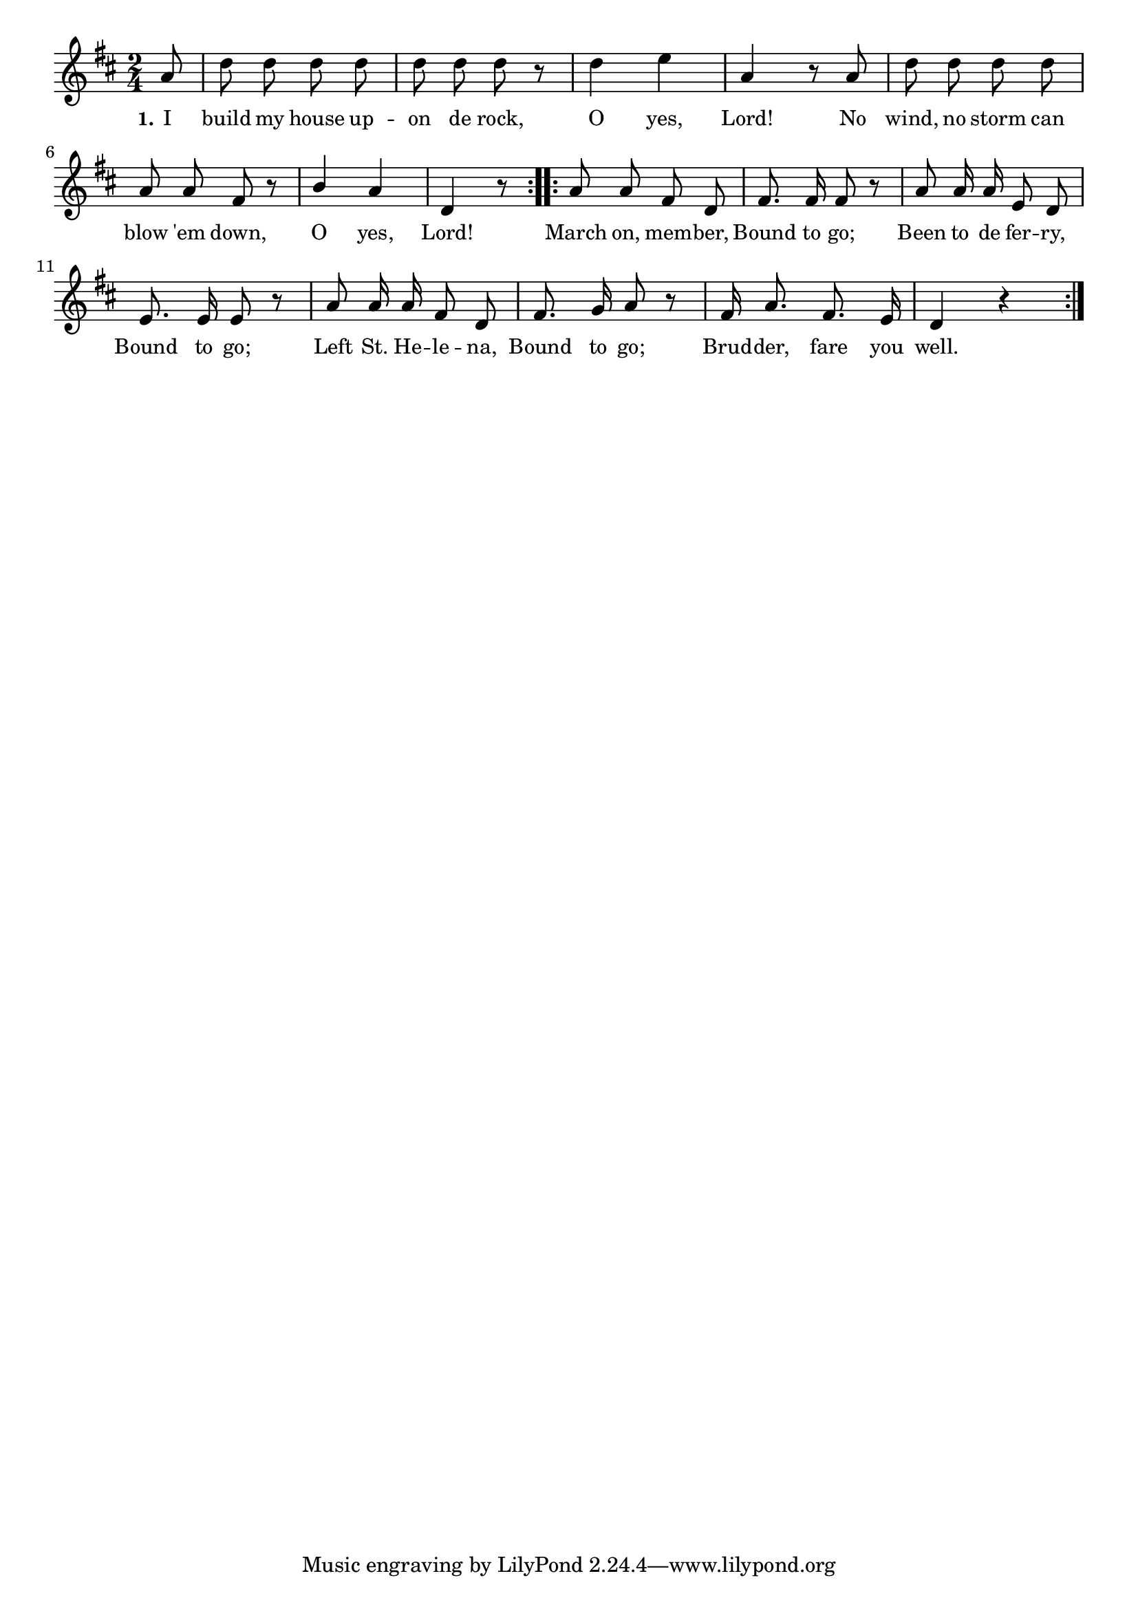 % 030.ly - Score sheet for "Bound to go."
% Copyright (C) 2007  Marcus Brinkmann <marcus@gnu.org>
%
% This score sheet is free software; you can redistribute it and/or
% modify it under the terms of the Creative Commons Legal Code
% Attribution-ShareALike as published by Creative Commons; either
% version 2.0 of the License, or (at your option) any later version.
%
% This score sheet is distributed in the hope that it will be useful,
% but WITHOUT ANY WARRANTY; without even the implied warranty of
% MERCHANTABILITY or FITNESS FOR A PARTICULAR PURPOSE.  See the
% Creative Commons Legal Code Attribution-ShareALike for more details.
%
% You should have received a copy of the Creative Commons Legal Code
% Attribution-ShareALike along with this score sheet; if not, write to
% Creative Commons, 543 Howard Street, 5th Floor,
% San Francisco, CA 94105-3013  United States

\version "2.21.0"

%\header
%{
%  title = "Bound to go."
%  composer = "trad."
%}

melody =
<<
  \context Voice
  {
    \set Staff.midiInstrument = "acoustic grand"
    \override Staff.VerticalAxisGroup.minimum-Y-extent = #'(0 . 0)
	
    \autoBeamOff

    \time 2/4
    \clef violin
    \key d \major

    \override Stem.neutral-direction = #1 
    \repeat volta 2
    {
      \partial 8 a'8 | d''8 d'' d'' d'' | d''8 d'' d'' r |
      d''4 e'' | a'4 r8 a'8 | d''8 d'' d'' d'' |a'8 a' fis' r |
      b'4 a' | d'4 r8 
    }

    \repeat volta 2
    {
      \partial 2 a'8 a' fis' d' | fis'8. fis'16 fis'8 r8 |
      a'8 a'16 a' e'8 d' | e'8. e'16 e'8 r |
      a'8 a'16 a' fis'8 d'8 | fis'8. g'16 a'8 r |
      fis'16 a'8. fis'8. e'16 | d'4 r
    }
  }
  
  \new Lyrics
  \lyricsto "" {
    \override LyricText.font-size = #0
    \override StanzaNumber.font-size = #-1

    \set stanza = "1."
    I build my house up -- on de rock, O yes, Lord!
    No wind, no storm can blow 'em down, O yes, Lord!
    March on, mem -- ber, Bound to go;
    Been to de fer -- ry, Bound to go;
    Left St. He -- le -- na, Bound to go;
    Brud -- der, fare you well.
  }
>>


\score
{
  \new Staff { \melody }

  \layout { indent = 0.0 }
}


\score
{
  \new Staff { \unfoldRepeats \melody }

  
  \midi {
    \tempo 4 = 80
    }


}
